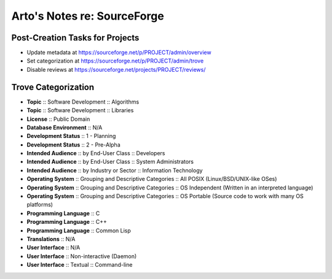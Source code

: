 Arto's Notes re: SourceForge
============================

Post-Creation Tasks for Projects
--------------------------------

* Update metadata at https://sourceforge.net/p/PROJECT/admin/overview
* Set categorization at https://sourceforge.net/p/PROJECT/admin/trove
* Disable reviews at https://sourceforge.net/projects/PROJECT/reviews/

Trove Categorization
--------------------

* **Topic** :: Software Development :: Algorithms
* **Topic** :: Software Development :: Libraries
* **License** :: Public Domain
* **Database Environment** :: N/A
* **Development Status** :: 1 - Planning
* **Development Status** :: 2 - Pre-Alpha
* **Intended Audience** :: by End-User Class :: Developers
* **Intended Audience** :: by End-User Class :: System Administrators
* **Intended Audience** :: by Industry or Sector :: Information Technology
* **Operating System** :: Grouping and Descriptive Categories :: All POSIX (Linux/BSD/UNIX-like OSes)
* **Operating System** :: Grouping and Descriptive Categories :: OS Independent (Written in an interpreted language)
* **Operating System** :: Grouping and Descriptive Categories :: OS Portable (Source code to work with many OS platforms)
* **Programming Language** :: C
* **Programming Language** :: C++
* **Programming Language** :: Common Lisp
* **Translations** :: N/A
* **User Interface** :: N/A
* **User Interface** :: Non-interactive (Daemon)
* **User Interface** :: Textual :: Command-line
